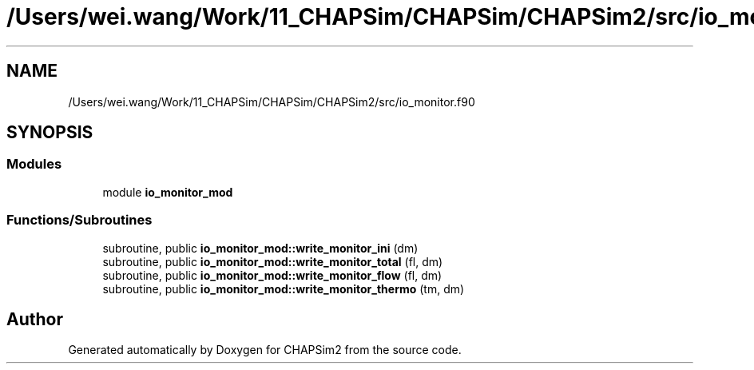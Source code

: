 .TH "/Users/wei.wang/Work/11_CHAPSim/CHAPSim/CHAPSim2/src/io_monitor.f90" 3 "Thu Jan 26 2023" "CHAPSim2" \" -*- nroff -*-
.ad l
.nh
.SH NAME
/Users/wei.wang/Work/11_CHAPSim/CHAPSim/CHAPSim2/src/io_monitor.f90
.SH SYNOPSIS
.br
.PP
.SS "Modules"

.in +1c
.ti -1c
.RI "module \fBio_monitor_mod\fP"
.br
.in -1c
.SS "Functions/Subroutines"

.in +1c
.ti -1c
.RI "subroutine, public \fBio_monitor_mod::write_monitor_ini\fP (dm)"
.br
.ti -1c
.RI "subroutine, public \fBio_monitor_mod::write_monitor_total\fP (fl, dm)"
.br
.ti -1c
.RI "subroutine, public \fBio_monitor_mod::write_monitor_flow\fP (fl, dm)"
.br
.ti -1c
.RI "subroutine, public \fBio_monitor_mod::write_monitor_thermo\fP (tm, dm)"
.br
.in -1c
.SH "Author"
.PP 
Generated automatically by Doxygen for CHAPSim2 from the source code\&.
